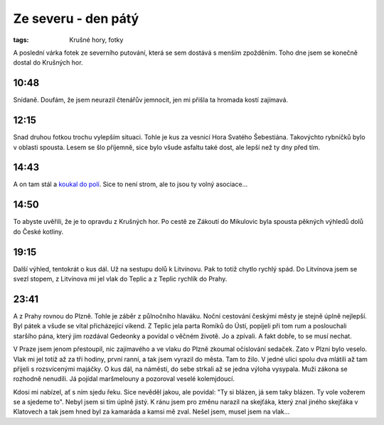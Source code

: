 Ze severu - den pátý
####################

:tags: Krušné hory, fotky

.. class:: intro

A poslední várka fotek ze severního putování, která se sem dostává s menším zpožděním. Toho dne jsem se konečně dostal do Krušných hor.


10:48
*****

.. image:: images/2011-09-03-ze-severu-v/prvni.jpg

Snídaně. Doufám, že jsem neurazil čtenářův jemnocit, jen mi přišla ta hromada kostí zajímavá.


12:15
*****

.. image:: images/2011-09-03-ze-severu-v/druha_zmenseno.jpg

Snad druhou fotkou trochu vylepším situaci. Tohle je kus za vesnicí Hora Svatého Šebestiána. Takovýchto rybníčků bylo v oblasti spousta. Lesem se šlo příjemně, sice bylo všude asfaltu také dost, ale lepší než ty dny před tím.


14:43
*****

.. image:: images/2011-09-03-ze-severu-v/treti.jpg

A on tam stál a `koukal do polí <http://www.youtube.com/watch?v=d9zMeHb2X1E>`_. Sice to není strom, ale to jsou ty volný asociace...


14:50
*****

.. image:: images/2011-09-03-ze-severu-v/ctvrta.jpg

To abyste uvěřili, že je to opravdu z Krušných hor. Po cestě ze Zákoutí do Mikulovic byla spousta pěkných výhledů dolů do České kotliny.


19:15
*****

.. image:: images/2011-09-03-ze-severu-v/pata.jpg

Další výhled, tentokrát o kus dál. Už na sestupu dolů k Litvínovu. Pak to totiž chytlo rychlý spád. Do Litvínova jsem se svezl stopem, z Litvínova mi jel vlak do Teplic a z Teplic rychlík do Prahy.


23:41
*****

.. image:: images/2011-09-03-ze-severu-v/sesta.jpg

A z Prahy rovnou do Plzně. Tohle je záběr z půlnočního hlaváku. Noční cestování českými městy je stejně úplně nejlepší. Byl pátek a všude se vítal přicházející víkend. Z Teplic jela parta Romíků do Ústí, popíjeli při tom rum a poslouchali staršího pána, který jim rozdával Gedeonky a povídal o věčném životě. Jo a zpívali. A fakt dobře, to se musí nechat.

V Praze jsem jenom přestoupil, nic zajímavého a ve vlaku do Plzně zkoumal očíslování sedaček. Zato v Plzni bylo veselo. Vlak mi jel totiž až za tři hodiny, první ranní, a tak jsem vyrazil do města. Tam to žilo. V jedné ulici spolu dva mlátili až tam přijeli s rozsvícenými majáčky. O kus dál, na náměstí, do sebe strkali až se jedna výloha vysypala. Muži zákona se rozhodně nenudili. Já pojídal maršmelouny a pozoroval veselé kolemjdoucí.

Kdosi mi nabízel, ať s ním sjedu řeku. Sice nevěděl jakou, ale povídal: "Ty si blázen, já sem taky blázen. Ty vole vožerem se a sjedeme to". Nebyl jsem si tím úplně jistý. K ránu jsem pro změnu narazil na skejťáka, který znal jiného skejťáka v Klatovech a tak jsem hned byl za kamaráda a kamsi mě zval. Nešel jsem, musel jsem na vlak...
